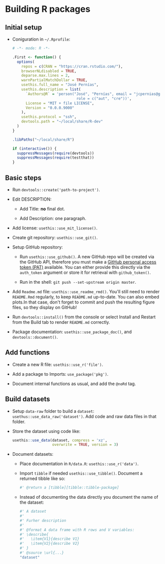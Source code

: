#+STARTUP: hidestars indent contents

* Building R packages

** Initial setup

- Coniguration in ~~/.Rprofile~:
  #+begin_src R
    # -*- mode: R -*-

    .First <- function() {
      options(
        repos = c(CRAN = "https://cran.rstudio.com/"),
        browserNLdisabled = TRUE,
        deparse.max.lines = 2,
        warnPartialMatchDollar = TRUE,
        usethis.full_name = "José Pernías",
        usethis.description = list(
          `Authors@R` = 'person("José", "Pernías", email = "jcpernias@gmail.com",
                                 role = c("aut", "cre"))',
          License = "MIT + file LICENSE",
          Version = "0.0.0.9000"
        ),
        usethis.protocol = "ssh",
        devtools.path = "~/local/share/R-dev"
      )
    }

    .libPaths("~/local/share/R")

    if (interactive()) {
      suppressMessages(require(devtools))
      suppressMessages(require(testthat))
    }
  #+end_src



** Basic steps

- Run ~devtools::create('path-to-project')~.

- Edit DESCRIPTION:

  + Add Title: *no* final dot.

  + Add Description: one paragraph.

- Add license: ~usethis::use_mit_license()~.

- Create git repository: ~usethis::use_git()~.

- Setup GitHub repository:

  + Run ~usethis::use_github()~. A new GitHub repo will be created via
    the GitHub API, therefore you must make a [[https://github.com/settings/tokens][GitHub personal access
    token (PAT)]] available. You can either provide this directly via
    the ~auth_token~ argument or store it for retrieval with
    ~github_token()~.

  + Run in the shell: ~git push --set-upstream origin master~.

- Add ~Readme.md~ file: ~usethis::use_readme_rmd()~. You'll still need
  to render ~README.Rmd~ regularly, to keep ~README.md~
  up-to-date. You can also embed plots.In that case, don't forget to
  commit and push the resulting figure files, so they display on
  GitHub!

- Run ~devtools::install()~ from the console or select Install and
  Restart from the Build tab to render ~README.md~ correctly.

- Package documentation: ~usethis::use_package_doc()~, and
  ~devtools::document()~.

** Add functions

- Create a new R file: ~usethis::use_r('file')~.

- Add a package to Imports: ~use_package('pkg')~.

- Document internal functions as usual, and add the ~@noRd~ tag.

** Build datasets

- Setup ~data-raw~ folder to build a ~dataset~:
  ~usethus::use_data_raw('dataset')~. Add code and raw data files in
  that folder.

- Store the dataset using code like:
  #+begin_src R
    usethis::use_data(dataset, compress = 'xz',
                      overwrite = TRUE, version = 3)
  #+end_src

- Document datasets:

  + Place documentation in ~R/data.R~: ~usethis::use_r('data')~.

  + Import ~tibble~ if needed ~usethis::use_tibble()~. Document a
    returned tibble like so:
    #+begin_src R
      #' @return a [tibble][tibble::tibble-package]
    #+end_src

  + Instead of documenting the data directly you document the name of
    the dataset:
    #+begin_src R
      #' A dataset
      #'
      #' Furher description
      #'
      #' @format A data frame with R rows and V variables:
      #' \describe{
      #'   \item{V1}{describe V1}
      #'   \item{V2}{describe V2}
      #' }
      #' @source \url{...}
      "dataset"
    #+end_src
